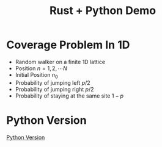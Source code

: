 #+title: Rust + Python Demo

* Coverage Problem In 1D

- Random walker on a finite 1D lattice
- Position $n = 1, 2, \cdots N$
- Initial Position $n_0$
- Probability of jumping left $p/2$
- Probability of jumping right $p/2$
- Probability of staying at the same site $1 - p$



* Python Version
  [[./rust_demo/pyfuncs.py][Python Version]]



#+begin_src jupyter-python :session rust-demo :results drawer :exports none
import numpy as np
import matplotlib.pyplot as pp
pp.style.use(["default", "paper"])


def coverage_sim(n0, p, N, num_trials):

  trial_times = np.zeros(num_trials)
  for trial in range(num_trials):
    visits = np.zeros(N, dtype=int)
    current_pos = n0
    visits[current_pos-1] += 1
    time = 0
    while not visits.all() > 0:
      # draw a random number
      val = np.random.rand()
      # stay put
      if val < 1 - p:
        continue
      # move to the left
      elif val < 1 - p/2:
        current_pos -= 1
      # move to the right
      else:
        current_pos += 1

      # boundary checks
      if current_pos < 1:
        current_pos += 1
      elif current_pos > N:
        current_pos -= 1
      # increment visit
      visits[current_pos-1] += 1
      # increment time
      time += 1
    trial_times[trial] = time
  return trial_times
#+end_src

#+RESULTS:
